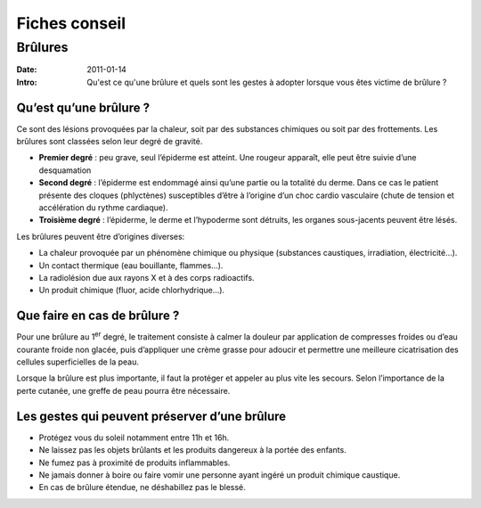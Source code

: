 Fiches conseil
##############

Brûlures
========

:Date: 2011-01-14
:Intro: Qu'est ce qu'une brûlure et quels sont les gestes à adopter lorsque
  vous êtes victime de brûlure ?

Qu’est qu’une brûlure ?
-----------------------

Ce sont des lésions provoquées par la chaleur, soit par des substances
chimiques ou soit par des frottements. Les brûlures sont classées selon leur
degré de gravité.

* **Premier degré** : peu grave, seul l’épiderme est atteint. Une
  rougeur apparaît, elle peut être
  suivie d’une desquamation
* **Second degré** : l’épiderme est endommagé ainsi qu’une
  partie ou la totalité du derme.
  Dans ce cas le patient présente des cloques (phlyctènes) susceptibles d’être
  à l’origine d’un choc cardio vasculaire (chute de tension et accélération du
  rythme cardiaque).
* **Troisième degré** : l’épiderme, le derme et l’hypoderme sont détruits, les
  organes sous-jacents peuvent être lésés.

Les brûlures peuvent être d’origines diverses:

- La chaleur provoquée par un phénomène chimique ou physique (substances
  caustiques, irradiation, électricité…).
- Un contact thermique (eau bouillante, flammes…).
- La radiolésion due aux rayons X et à des corps radioactifs.
- Un produit chimique (fluor, acide chlorhydrique…).

Que faire en cas de brûlure ?
-----------------------------

Pour une brûlure au 1\ :sup:`er` degré, le traitement consiste à calmer la
douleur par application de compresses froides ou d’eau courante froide non
glacée, puis d’appliquer une crème grasse pour adoucir et permettre une
meilleure cicatrisation des cellules superficielles de la peau.

Lorsque la brûlure est plus importante, il faut la protéger et appeler au plus
vite les secours. Selon l’importance de la perte cutanée, une greffe de peau
pourra être nécessaire.

Les gestes qui peuvent préserver d’une brûlure
----------------------------------------------

* Protégez vous du soleil notamment entre 11h et 16h.
* Ne laissez pas les objets brûlants et les produits dangereux à la portée
  des enfants.
* Ne fumez pas à proximité de produits inflammables.
* Ne jamais donner à boire ou faire vomir une personne ayant ingéré un
  produit chimique caustique.
* En cas de brûlure étendue, ne déshabillez pas le blessé.
